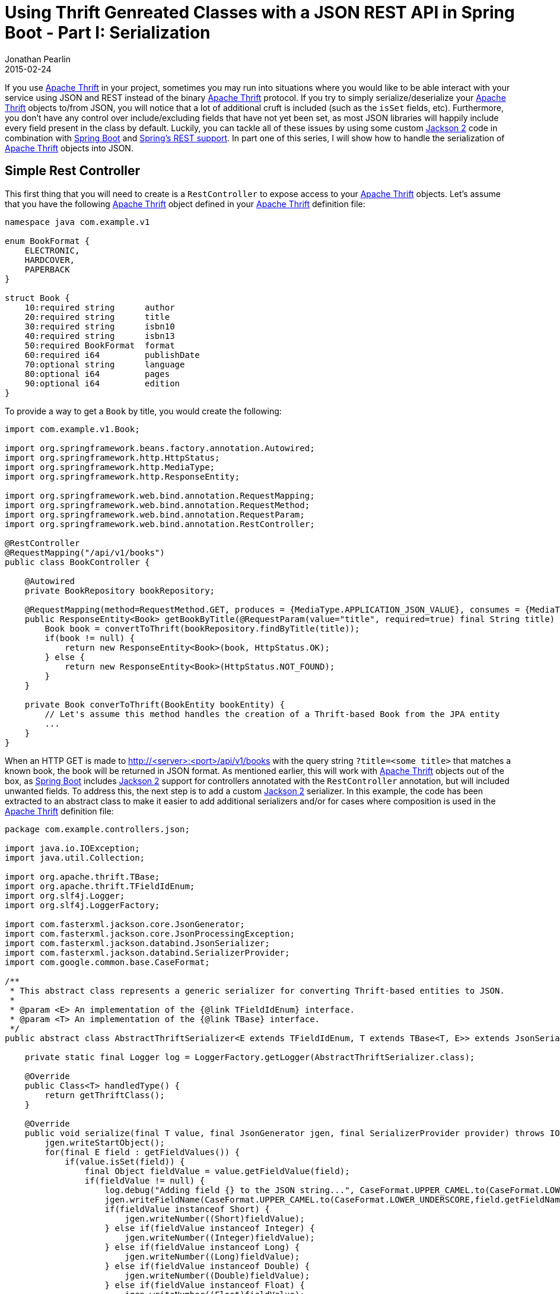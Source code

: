 = Using Thrift Genreated Classes with a JSON REST API in Spring Boot - Part I: Serialization
Jonathan Pearlin
2015-02-24
:jbake-type: post
:jbake-tags: spring,thrift
:jbake-status: published
:source-highlighter: prettify
:linkattrs:
:id: thrift_json_rest_spring_boot_part_i
:icons: font
:guava: https://github.com/google/guava[Google Guava, window="_blank"]
:jackson: https://github.com/FasterXML/jackson[Jackson 2, window="_blank"]
:spring_boot: http://projects.spring.io/spring-boot/[Spring Boot, window="_blank"]
:spring_rest: https://spring.io/guides/gs/rest-service/[Spring's REST support, window="_blank"]
:thrift: https://thrift.apache.org/[Apache Thrift, window="_blank"]

If you use {thrift} in your project, sometimes you may run into situations where you would like to be able interact with your service using
JSON and REST instead of the binary {thrift} protocol.  If you try to simply serialize/deserialize your {thrift} objects to/from JSON, you
will notice that a lot of additional cruft is included (such as the `isSet` fields, etc).  Furthermore, you don't have any control over
include/excluding fields that have not yet been set, as most JSON libraries will happily include every field present in the class by default.
Luckily, you can tackle all of these issues by using some custom {jackson} code in combination with {spring_boot} and {spring_rest}.  In part
one of this series, I will show how to handle the serialization of {thrift} objects into JSON.

== Simple Rest Controller ==

This first thing that you will need to create is a `RestController` to expose access to your {thrift} objects.  Let's assume that you have
the following {thrift} object defined in your {thrift} definition file:

[source,thrift]
----
namespace java com.example.v1

enum BookFormat {
    ELECTRONIC,
    HARDCOVER,
    PAPERBACK
}

struct Book {
    10:required string      author
    20:required string      title
    30:required string      isbn10
    40:required string      isbn13
    50:required BookFormat  format
    60:required i64         publishDate
    70:optional string      language
    80:optional i64         pages
    90:optional i64         edition
}
----

To provide a way to get a `Book` by title, you would create the following:

[source,java]
----
import com.example.v1.Book;

import org.springframework.beans.factory.annotation.Autowired;
import org.springframework.http.HttpStatus;
import org.springframework.http.MediaType;
import org.springframework.http.ResponseEntity;

import org.springframework.web.bind.annotation.RequestMapping;
import org.springframework.web.bind.annotation.RequestMethod;
import org.springframework.web.bind.annotation.RequestParam;
import org.springframework.web.bind.annotation.RestController;

@RestController
@RequestMapping("/api/v1/books")
public class BookController {

    @Autowired
    private BookRepository bookRepository;

    @RequestMapping(method=RequestMethod.GET, produces = {MediaType.APPLICATION_JSON_VALUE}, consumes = {MediaType.ALL_VALUE})
    public ResponseEntity<Book> getBookByTitle(@RequestParam(value="title", required=true) final String title) {
        Book book = convertToThrift(bookRepository.findByTitle(title));
        if(book != null) {
            return new ResponseEntity<Book>(book, HttpStatus.OK);
        } else {
            return new ResponseEntity<Book>(HttpStatus.NOT_FOUND);
        }
    }

    private Book converToThrift(BookEntity bookEntity) {
        // Let's assume this method handles the creation of a Thrift-based Book from the JPA entity
        ...
    }
}
----

When an HTTP GET is made to http://<server>:<port>/api/v1/books with the query string `?title=<some title>` that matches a known book, the book will be
returned in JSON format.  As mentioned earlier, this will work with {thrift} objects out of the box, as {spring_boot} includes {jackson} support for
controllers annotated with the `RestController` annotation, but will included unwanted fields.  To address this, the next step is to add a custom
{jackson} serializer.  In this example, the code has been extracted to an abstract class to make it easier to add additional serializers and/or for
cases where composition is used in the {thrift} definition file:

[source,java]
----
package com.example.controllers.json;

import java.io.IOException;
import java.util.Collection;

import org.apache.thrift.TBase;
import org.apache.thrift.TFieldIdEnum;
import org.slf4j.Logger;
import org.slf4j.LoggerFactory;

import com.fasterxml.jackson.core.JsonGenerator;
import com.fasterxml.jackson.core.JsonProcessingException;
import com.fasterxml.jackson.databind.JsonSerializer;
import com.fasterxml.jackson.databind.SerializerProvider;
import com.google.common.base.CaseFormat;

/**
 * This abstract class represents a generic serializer for converting Thrift-based entities to JSON.
 *
 * @param <E> An implementation of the {@link TFieldIdEnum} interface.
 * @param <T> An implementation of the {@link TBase} interface.
 */
public abstract class AbstractThriftSerializer<E extends TFieldIdEnum, T extends TBase<T, E>> extends JsonSerializer<T> {

    private static final Logger log = LoggerFactory.getLogger(AbstractThriftSerializer.class);

    @Override
    public Class<T> handledType() {
        return getThriftClass();
    }

    @Override
    public void serialize(final T value, final JsonGenerator jgen, final SerializerProvider provider) throws IOException, JsonProcessingException {
        jgen.writeStartObject();
        for(final E field : getFieldValues()) {
            if(value.isSet(field)) {
                final Object fieldValue = value.getFieldValue(field);
                if(fieldValue != null) {
                    log.debug("Adding field {} to the JSON string...", CaseFormat.UPPER_CAMEL.to(CaseFormat.LOWER_UNDERSCORE,field.getFieldName()));
                    jgen.writeFieldName(CaseFormat.UPPER_CAMEL.to(CaseFormat.LOWER_UNDERSCORE,field.getFieldName()));
                    if(fieldValue instanceof Short) {
                        jgen.writeNumber((Short)fieldValue);
                    } else if(fieldValue instanceof Integer) {
                        jgen.writeNumber((Integer)fieldValue);
                    } else if(fieldValue instanceof Long) {
                        jgen.writeNumber((Long)fieldValue);
                    } else if(fieldValue instanceof Double) {
                        jgen.writeNumber((Double)fieldValue);
                    } else if(fieldValue instanceof Float) {
                        jgen.writeNumber((Float)fieldValue);
                    } else if(fieldValue instanceof Boolean) {
                        jgen.writeBoolean((Boolean)fieldValue);
                    } else if(fieldValue instanceof String) {
                        jgen.writeString(fieldValue.toString());
                    } else if(fieldValue instanceof Collection) {
                        log.debug("Array opened for field {}.", CaseFormat.UPPER_CAMEL.to(CaseFormat.LOWER_UNDERSCORE,field.getFieldName()));
                        jgen.writeStartArray();
                        for(final Object arrayObject : (Collection<?>)fieldValue) {
                            jgen.writeObject(arrayObject);
                        }
                        jgen.writeEndArray();
                        log.debug("Array closed for field {}.", CaseFormat.UPPER_CAMEL.to(CaseFormat.LOWER_UNDERSCORE,field.getFieldName()));
                    } else {
                        jgen.writeObject(fieldValue);
                    }
                } else {
                    log.debug("Skipping converting field {} to JSON:  value is null!", CaseFormat.UPPER_CAMEL.to(CaseFormat.LOWER_UNDERSCORE,field.getFieldName()));
                }
            } else {
                log.debug("Skipping converting field {} to JSON:  field has not been set!", CaseFormat.UPPER_CAMEL.to(CaseFormat.LOWER_UNDERSCORE,field.getFieldName()));
            }
        }
        jgen.writeEndObject();
    }

    /**
     * Returns an array of {@code <E>} enumerated values that represent the fields present in the
     * Thrift class associated with this serializer.
     * @return The array of {@code <E>} enumerated values that represent the fields present in the
     *   Thrift class.
     */
    protected abstract E[] getFieldValues();

    /**
     * Returns the {@code <T>} implementation class associated with this serializer.
     * @return The {@code <T>} implementation class
     */
    protected abstract Class<T> getThriftClass();
}
----

The `AbstractThriftSerializer` extends the {jackson} `JsonSerializer` to provide instructions to {jackson} on how to convert
a {thrift} based object to JSON.  In particular, it uses the `TFieldIdEnum` enumeration found in each {thrift} generated class
that provides metadata about each field in the class.  If a value has been set for the each field, the value is converted
to JSON based on the Java type associated with that field.  In addition, some additional logic was added to convert the
camel cased field names to lower case underscore format using {guava}'s `CaseFormat` utility.  Implementations of this abstract
class simply need to provide access to the `TFieldIdEnum` enumeration declared within the class, as well as the specific type
for registration with {jackson}:

[source,java]
----
package com.example.json;

import com.example.v2.Book;
import com.example.v2.Book._Fields;

public class BookSerializer extends AbstractThriftSerializer<Book._Fields, Book> {

    @Override
    protected _Fields[] getFieldValues() {
        return Book._Fields.values();
    }

    @Override
    protected Class<Book> getThriftClass() {
        return Book.class;
    }
}
----

The final step is to register the custom serializer with {spring_boot} so that the REST
controller will use it when converting our `Book` object to JSON.  Let's re-visit the `BookController`:

[source,java]
----
import org.springframework.beans.factory.InitializingBean;
import org.springframework.beans.factory.annotation.Autowired;
import org.springframework.http.HttpStatus;
import org.springframework.http.MediaType;
import org.springframework.http.ResponseEntity;
import org.springframework.http.converter.json.MappingJackson2HttpMessageConverter;
import org.springframework.web.bind.annotation.RequestMapping;
import org.springframework.web.bind.annotation.RequestMethod;
import org.springframework.web.bind.annotation.RequestParam;
import org.springframework.web.bind.annotation.RestController;

import com.example.v1.Book;
import com.fasterxml.jackson.core.Version;
import com.fasterxml.jackson.databind.ObjectMapper;
import com.fasterxml.jackson.databind.module.SimpleModule;

@RestController
@RequestMapping("/api/v1/books")
public class BookController implements InitializingBean {

    @Autowired
    private BookRepository bookRepository;

    @Autowired
    private MappingJackson2HttpMessageConverter mappingJackson2HttpMessageConverter;

    @Override
    public void afterPropertiesSet() throws Exception {
        // Register the custom Thrift <> JSON deserializers/serializers.
        final ObjectMapper mapper = mappingJackson2HttpMessageConverter.getObjectMapper();
        final SimpleModule bookModule = new SimpleModule("Book", new Version(1,0,0,null,null,null));
        bookModule.addSerializer(new BookSerializer());
        mapper.registerModule(bookModule);
    }

    @RequestMapping(method=RequestMethod.GET, produces = {MediaType.APPLICATION_JSON_VALUE}, consumes = {MediaType.ALL_VALUE})
    public ResponseEntity<Book> getBookByTitle(@RequestParam(value="title", required=true) final String title) {
        Book book = convertToThrift(bookRepository.findByTitle(title));
        if(book != null) {
            return new ResponseEntity<Book>(book, HttpStatus.OK);
        } else {
            return new ResponseEntity<Book>(HttpStatus.NOT_FOUND);
        }
    }

    private Book converToThrift(BookEntity bookEntity) {
        // Let's assume this method handles the creation of a Thrift-based Book from the JPA entity
        ...
    }
}
----

So, what did we add?  First, we modified the `BookController` to implement the `InitializingBean` interface so that we could handle the
{jackson} configuration at bean creation time.  Second, we injected the `MappingJackson2HttpMessageConverter`, which is provided by
{sprinb_boot} to handle the conversion of entities to JSON when a controller action is marked to produce JSON.  Finally, we implemented
the `afterPropertiesSet` method of the `InitializingBean` interface to register our `BookSerializer` with the {jackson} `ObjectMapper`
used by the `MappingJackson2HttpMessageConverter`.  Now, when we perform an HTTP GET against our endpoint for a book title that matches
an existing book, we will see the following JSON response:

[source,json]
----
{
    "author" : "Rob Friesel",
    "title" : "PhamtomJS Cookbook",
    "isbn_10" : "178398192X",
    "isbn_13" : "978-1783981922",
    "format" : "PAPERBACK",
    "publish_date" : 1402531200000,
    "language" : "English",
    "pages" : 276,
    "edition" : 1
}
----

So, what did we accomplish.  First, we were able to customize how {jackson} converts an object to JSON.  Second, we were able to convert our
{thrift} objects to JSON in a manner of our choosing.  Third, we did all of this without having to create any new DTO's or extend from our
generated {thrift} objects.  In the next post, I will show how to handle the custom deserialization of JSON into {thrift} based objects.
